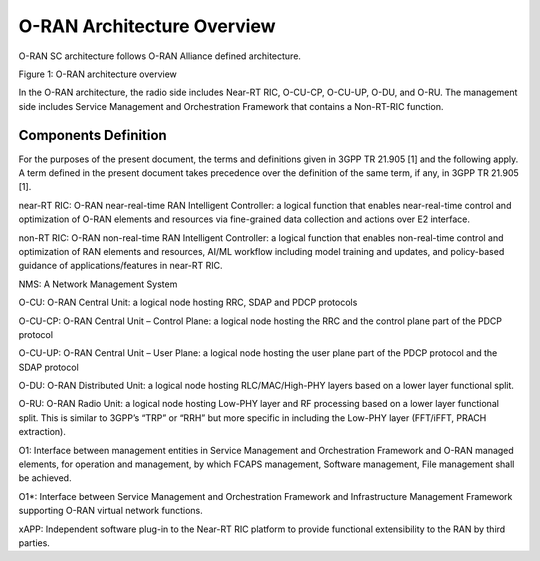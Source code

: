 .. This work is licensed under a Creative Commons Attribution 4.0 International License.
.. SPDX-License-Identifier: CC-BY-4.0
.. Copyright (C) 2019 CMCC


O-RAN Architecture Overview
===========================
O-RAN SC architecture follows O-RAN Alliance defined architecture.


.. image:: media/o-ran-architecture.png
    :scale: 40 %

Figure 1: O-RAN architecture overview

In the O-RAN architecture, the radio side includes Near-RT RIC, O-CU-CP, O-CU-UP, O-DU, and O-RU. The management side includes Service Management and Orchestration Framework that contains a Non-RT-RIC function. 


Components Definition
---------------------
For the purposes of the present document, the terms and definitions given in 3GPP TR 21.905 [1] and the following apply. A term defined in the present document takes precedence over the definition of the same term, if any, in 3GPP TR 21.905 [1].


near-RT RIC: 
O-RAN near-real-time RAN Intelligent Controller: a logical function that enables near-real-time control and optimization of O-RAN elements and resources via fine-grained data collection and actions over E2 interface.


non-RT RIC:
O-RAN non-real-time RAN Intelligent Controller: a logical function that enables non-real-time control and optimization of RAN elements and resources, AI/ML workflow including model training and updates, and policy-based guidance of applications/features in near-RT RIC.

NMS:
A Network Management System 


O-CU:
O-RAN Central Unit: a logical node hosting RRC, SDAP and PDCP protocols


O-CU-CP:
O-RAN Central Unit – Control Plane: a logical node hosting the RRC and the control plane part of the PDCP protocol


O-CU-UP: 
O-RAN Central Unit – User Plane: a logical node hosting the user plane part of the PDCP protocol and the SDAP protocol


O-DU: 
O-RAN Distributed Unit: a logical node hosting RLC/MAC/High-PHY layers based on a lower layer functional split.


O-RU: 
O-RAN Radio Unit: a logical node hosting Low-PHY layer and RF processing based on a lower layer functional split.  This is similar to 3GPP’s “TRP” or “RRH” but more specific in including the Low-PHY layer (FFT/iFFT, PRACH extraction).  


O1: 
Interface between management entities in Service Management and Orchestration Framework and O-RAN managed elements, for operation and management, by which FCAPS management, Software management, File management shall be achieved. 


O1*: 
Interface between Service Management and Orchestration Framework and Infrastructure Management Framework supporting O-RAN virtual network functions.


xAPP: 
Independent software plug-in to the Near-RT RIC platform to provide functional extensibility to the RAN by third parties.



